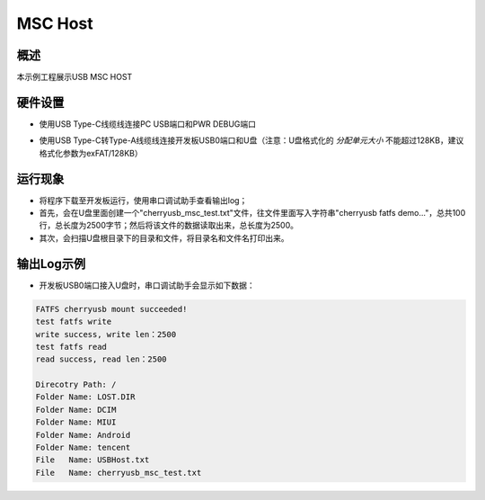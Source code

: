 .. _msc_host:

MSC Host
================

概述
------

本示例工程展示USB MSC HOST

硬件设置
------------

- 使用USB Type-C线缆线连接PC USB端口和PWR DEBUG端口

- 使用USB Type-C转Type-A线缆线连接开发板USB0端口和U盘（注意：U盘格式化的 `分配单元大小` 不能超过128KB，建议格式化参数为exFAT/128KB）

  .. image:: ../../doc/UDisk_Format.png
     :alt: UDisk_Format

运行现象
------------

- 将程序下载至开发板运行，使用串口调试助手查看输出log；

- 首先，会在U盘里面创建一个"cherryusb_msc_test.txt"文件，往文件里面写入字符串"cherryusb fatfs demo..."，总共100行，总长度为2500字节；然后将该文件的数据读取出来，总长度为2500。

- 其次，会扫描U盘根目录下的目录和文件，将目录名和文件名打印出来。

输出Log示例
---------------

- 开发板USB0端口接入U盘时，串口调试助手会显示如下数据：


.. code-block:: console

   FATFS cherryusb mount succeeded!
   test fatfs write
   write success, write len：2500
   test fatfs read
   read success, read len：2500

   Direcotry Path: /
   Folder Name: LOST.DIR
   Folder Name: DCIM
   Folder Name: MIUI
   Folder Name: Android
   Folder Name: tencent
   File   Name: USBHost.txt
   File   Name: cherryusb_msc_test.txt

